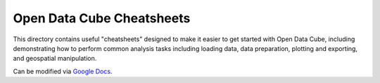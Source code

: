 Open Data Cube Cheatsheets
==========================

This directory contains useful "cheatsheets" designed to make it easier to get started with Open Data Cube, including demonstrating how to perform common analysis tasks including loading data, data preparation, plotting and exporting, and geospatial manipulation.

Can be modified via `Google Docs`_.

.. _`Google Docs`: https://docs.google.com/presentation/d/1aSk2JSK1uGuGdZQQDYhqN0b5bY7wSgIIApLG6k229QA/edit?usp=sharing
